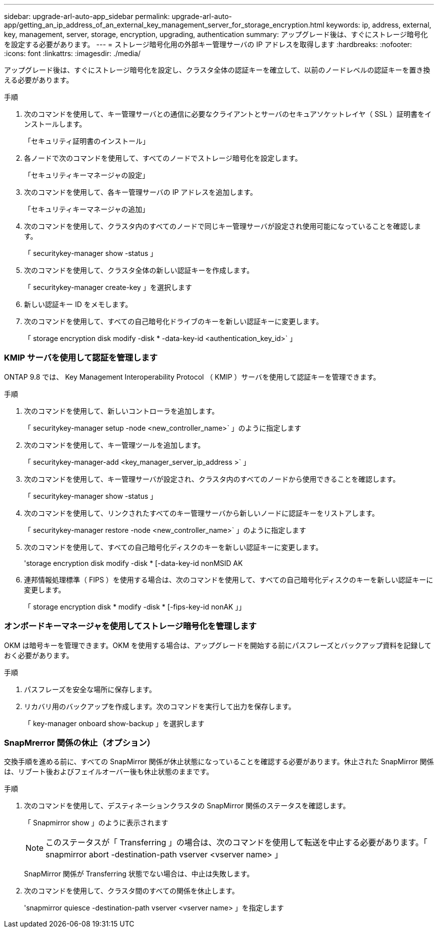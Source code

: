 ---
sidebar: upgrade-arl-auto-app_sidebar 
permalink: upgrade-arl-auto-app/getting_an_ip_address_of_an_external_key_management_server_for_storage_encryption.html 
keywords: ip, address, external, key, management, server, storage, encryption, upgrading, authentication 
summary: アップグレード後は、すぐにストレージ暗号化を設定する必要があります。 
---
= ストレージ暗号化用の外部キー管理サーバの IP アドレスを取得します
:hardbreaks:
:nofooter: 
:icons: font
:linkattrs: 
:imagesdir: ./media/


[role="lead"]
アップグレード後は、すぐにストレージ暗号化を設定し、クラスタ全体の認証キーを確立して、以前のノードレベルの認証キーを置き換える必要があります。

.手順
. 次のコマンドを使用して、キー管理サーバとの通信に必要なクライアントとサーバのセキュアソケットレイヤ（ SSL ）証明書をインストールします。
+
「セキュリティ証明書のインストール」

. 各ノードで次のコマンドを使用して、すべてのノードでストレージ暗号化を設定します。
+
「セキュリティキーマネージャの設定」

. 次のコマンドを使用して、各キー管理サーバの IP アドレスを追加します。
+
「セキュリティキーマネージャの追加」

. 次のコマンドを使用して、クラスタ内のすべてのノードで同じキー管理サーバが設定され使用可能になっていることを確認します。
+
「 securitykey-manager show -status 」

. 次のコマンドを使用して、クラスタ全体の新しい認証キーを作成します。
+
「 securitykey-manager create-key 」を選択します

. 新しい認証キー ID をメモします。
. 次のコマンドを使用して、すべての自己暗号化ドライブのキーを新しい認証キーに変更します。
+
「 storage encryption disk modify -disk * -data-key-id <authentication_key_id>` 」





=== KMIP サーバを使用して認証を管理します

ONTAP 9.8 では、 Key Management Interoperability Protocol （ KMIP ）サーバを使用して認証キーを管理できます。

.手順
. 次のコマンドを使用して、新しいコントローラを追加します。
+
「 securitykey-manager setup -node <new_controller_name>` 」のように指定します

. 次のコマンドを使用して、キー管理ツールを追加します。
+
「 securitykey-manager-add <key_manager_server_ip_address >` 」

. 次のコマンドを使用して、キー管理サーバが設定され、クラスタ内のすべてのノードから使用できることを確認します。
+
「 securitykey-manager show -status 」

. 次のコマンドを使用して、リンクされたすべてのキー管理サーバから新しいノードに認証キーをリストアします。
+
「 securitykey-manager restore -node <new_controller_name>` 」のように指定します

. 次のコマンドを使用して、すべての自己暗号化ディスクのキーを新しい認証キーに変更します。
+
'storage encryption disk modify -disk * [-data-key-id nonMSID AK

. 連邦情報処理標準（ FIPS ）を使用する場合は、次のコマンドを使用して、すべての自己暗号化ディスクのキーを新しい認証キーに変更します。
+
「 storage encryption disk * modify -disk * [-fips-key-id nonAK 」」





=== オンボードキーマネージャを使用してストレージ暗号化を管理します

OKM は暗号キーを管理できます。OKM を使用する場合は、アップグレードを開始する前にパスフレーズとバックアップ資料を記録しておく必要があります。

.手順
. パスフレーズを安全な場所に保存します。
. リカバリ用のバックアップを作成します。次のコマンドを実行して出力を保存します。
+
「 key-manager onboard show-backup 」を選択します





=== SnapMrerror 関係の休止（オプション）

交換手順を進める前に、すべての SnapMirror 関係が休止状態になっていることを確認する必要があります。休止された SnapMirror 関係は、リブート後およびフェイルオーバー後も休止状態のままです。

.手順
. 次のコマンドを使用して、デスティネーションクラスタの SnapMirror 関係のステータスを確認します。
+
「 Snapmirror show 」のように表示されます

+

NOTE: このステータスが「 Transferring 」の場合は、次のコマンドを使用して転送を中止する必要があります。「 snapmirror abort -destination-path vserver <vserver name> 」

+
SnapMirror 関係が Transferring 状態でない場合は、中止は失敗します。

. 次のコマンドを使用して、クラスタ間のすべての関係を休止します。
+
'snapmirror quiesce -destination-path vserver <vserver name> 」を指定します



